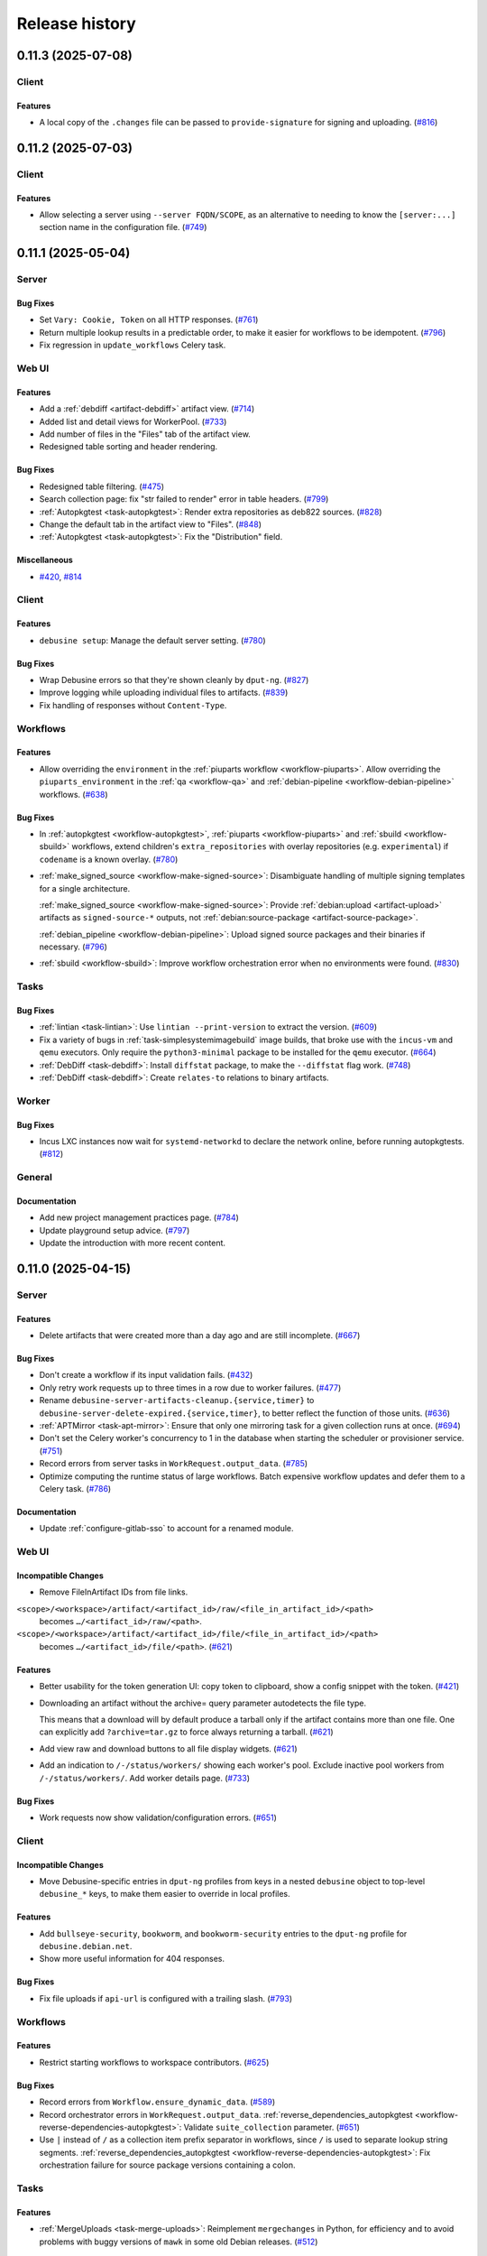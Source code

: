 .. _release-history:

===============
Release history
===============

.. towncrier release notes start

.. _release-0.11.3:

0.11.3 (2025-07-08)
-------------------

Client
~~~~~~

Features
^^^^^^^^

- A local copy of the ``.changes`` file can be passed to ``provide-signature``
  for signing and uploading. (`#816
  <https://salsa.debian.org/freexian-team/debusine/-/issues/816>`__)


.. _release-0.11.2:

0.11.2 (2025-07-03)
-------------------

Client
~~~~~~

Features
^^^^^^^^

- Allow selecting a server using ``--server FQDN/SCOPE``, as an alternative to
  needing to know the ``[server:...]`` section name in the configuration file.
  (`#749 <https://salsa.debian.org/freexian-team/debusine/-/issues/749>`__)


.. _release-0.11.1:

0.11.1 (2025-05-04)
-------------------

Server
~~~~~~

Bug Fixes
^^^^^^^^^

- Set ``Vary: Cookie, Token`` on all HTTP responses. (`#761
  <https://salsa.debian.org/freexian-team/debusine/-/issues/761>`__)
- Return multiple lookup results in a predictable order, to make it easier for
  workflows to be idempotent. (`#796
  <https://salsa.debian.org/freexian-team/debusine/-/issues/796>`__)
- Fix regression in ``update_workflows`` Celery task.


Web UI
~~~~~~

Features
^^^^^^^^

- Add a :ref:`debdiff <artifact-debdiff>` artifact view. (`#714
  <https://salsa.debian.org/freexian-team/debusine/-/issues/714>`__)
- Added list and detail views for WorkerPool. (`#733
  <https://salsa.debian.org/freexian-team/debusine/-/issues/733>`__)
- Add number of files in the "Files" tab of the artifact view.
- Redesigned table sorting and header rendering.


Bug Fixes
^^^^^^^^^

- Redesigned table filtering. (`#475
  <https://salsa.debian.org/freexian-team/debusine/-/issues/475>`__)
- Search collection page: fix "str failed to render" error in table headers.
  (`#799 <https://salsa.debian.org/freexian-team/debusine/-/issues/799>`__)
- :ref:`Autopkgtest <task-autopkgtest>`: Render extra repositories as deb822
  sources. (`#828
  <https://salsa.debian.org/freexian-team/debusine/-/issues/828>`__)
- Change the default tab in the artifact view to "Files". (`#848
  <https://salsa.debian.org/freexian-team/debusine/-/issues/848>`__)
- :ref:`Autopkgtest <task-autopkgtest>`: Fix the "Distribution" field.


Miscellaneous
^^^^^^^^^^^^^

- `#420 <https://salsa.debian.org/freexian-team/debusine/-/issues/420>`__,
  `#814 <https://salsa.debian.org/freexian-team/debusine/-/issues/814>`__


Client
~~~~~~

Features
^^^^^^^^

- ``debusine setup``: Manage the default server setting. (`#780
  <https://salsa.debian.org/freexian-team/debusine/-/issues/780>`__)


Bug Fixes
^^^^^^^^^

- Wrap Debusine errors so that they're shown cleanly by ``dput-ng``. (`#827
  <https://salsa.debian.org/freexian-team/debusine/-/issues/827>`__)
- Improve logging while uploading individual files to artifacts. (`#839
  <https://salsa.debian.org/freexian-team/debusine/-/issues/839>`__)
- Fix handling of responses without ``Content-Type``.


Workflows
~~~~~~~~~

Features
^^^^^^^^

- Allow overriding the ``environment`` in the :ref:`piuparts workflow
  <workflow-piuparts>`.
  Allow overriding the ``piuparts_environment`` in the :ref:`qa <workflow-qa>`
  and :ref:`debian-pipeline <workflow-debian-pipeline>` workflows. (`#638
  <https://salsa.debian.org/freexian-team/debusine/-/issues/638>`__)


Bug Fixes
^^^^^^^^^

- In :ref:`autopkgtest <workflow-autopkgtest>`, :ref:`piuparts
  <workflow-piuparts>` and :ref:`sbuild <workflow-sbuild>` workflows, extend
  children's ``extra_repositories`` with overlay repositories (e.g.
  ``experimental``) if ``codename`` is a known overlay. (`#780
  <https://salsa.debian.org/freexian-team/debusine/-/issues/780>`__)
- :ref:`make_signed_source <workflow-make-signed-source>`: Disambiguate
  handling of multiple signing templates for a single architecture.

  :ref:`make_signed_source <workflow-make-signed-source>`: Provide
  :ref:`debian:upload <artifact-upload>` artifacts as ``signed-source-*``
  outputs, not :ref:`debian:source-package <artifact-source-package>`.

  :ref:`debian_pipeline <workflow-debian-pipeline>`: Upload signed source
  packages and their binaries if necessary. (`#796
  <https://salsa.debian.org/freexian-team/debusine/-/issues/796>`__)
- :ref:`sbuild <workflow-sbuild>`: Improve workflow orchestration error when
  no environments were found.  (`#830
  <https://salsa.debian.org/freexian-team/debusine/-/issues/830>`__)


Tasks
~~~~~

Bug Fixes
^^^^^^^^^

- :ref:`lintian <task-lintian>`: Use ``lintian --print-version`` to extract
  the version. (`#609
  <https://salsa.debian.org/freexian-team/debusine/-/issues/609>`__)
- Fix a variety of bugs in :ref:`task-simplesystemimagebuild` image builds,
  that broke use with the ``incus-vm`` and ``qemu`` executors.
  Only require the ``python3-minimal`` package to be installed for the ``qemu``
  executor. (`#664
  <https://salsa.debian.org/freexian-team/debusine/-/issues/664>`__)
- :ref:`DebDiff <task-debdiff>`: Install ``diffstat`` package, to make the
  ``--diffstat`` flag work. (`#748
  <https://salsa.debian.org/freexian-team/debusine/-/issues/748>`__)
- :ref:`DebDiff <task-debdiff>`: Create ``relates-to`` relations to binary
  artifacts.


Worker
~~~~~~

Bug Fixes
^^^^^^^^^

- Incus LXC instances now wait for ``systemd-networkd`` to declare the network
  online, before running autopkgtests. (`#812
  <https://salsa.debian.org/freexian-team/debusine/-/issues/812>`__)


General
~~~~~~~

Documentation
^^^^^^^^^^^^^

- Add new project management practices page. (`#784
  <https://salsa.debian.org/freexian-team/debusine/-/issues/784>`__)
- Update playground setup advice. (`#797
  <https://salsa.debian.org/freexian-team/debusine/-/issues/797>`__)
- Update the introduction with more recent content.


.. _release-0.11.0:

0.11.0 (2025-04-15)
-------------------

Server
~~~~~~

Features
^^^^^^^^

- Delete artifacts that were created more than a day ago and are still
  incomplete. (`#667
  <https://salsa.debian.org/freexian-team/debusine/-/issues/667>`__)


Bug Fixes
^^^^^^^^^

- Don't create a workflow if its input validation fails. (`#432
  <https://salsa.debian.org/freexian-team/debusine/-/issues/432>`__)
- Only retry work requests up to three times in a row due to worker failures.
  (`#477 <https://salsa.debian.org/freexian-team/debusine/-/issues/477>`__)
- Rename ``debusine-server-artifacts-cleanup.{service,timer}`` to
  ``debusine-server-delete-expired.{service,timer}``, to better reflect the
  function of those units. (`#636
  <https://salsa.debian.org/freexian-team/debusine/-/issues/636>`__)
- :ref:`APTMirror <task-apt-mirror>`: Ensure that only one mirroring task for a
  given collection runs at once. (`#694
  <https://salsa.debian.org/freexian-team/debusine/-/issues/694>`__)
- Don't set the Celery worker's concurrency to 1 in the database when starting
  the scheduler or provisioner service. (`#751
  <https://salsa.debian.org/freexian-team/debusine/-/issues/751>`__)
- Record errors from server tasks in ``WorkRequest.output_data``. (`#785
  <https://salsa.debian.org/freexian-team/debusine/-/issues/785>`__)
- Optimize computing the runtime status of large workflows.
  Batch expensive workflow updates and defer them to a Celery task. (`#786
  <https://salsa.debian.org/freexian-team/debusine/-/issues/786>`__)


Documentation
^^^^^^^^^^^^^

- Update :ref:`configure-gitlab-sso` to account for a renamed module.


Web UI
~~~~~~

Incompatible Changes
^^^^^^^^^^^^^^^^^^^^

- Remove FileInArtifact IDs from file links.

``<scope>/<workspace>/artifact/<artifact_id>/raw/<file_in_artifact_id>/<path>``
  becomes ``…/<artifact_id>/raw/<path>``.

``<scope>/<workspace>/artifact/<artifact_id>/file/<file_in_artifact_id>/<path>``
  becomes ``…/<artifact_id>/file/<path>``. (`#621
  <https://salsa.debian.org/freexian-team/debusine/-/issues/621>`__)


Features
^^^^^^^^

- Better usability for the token generation UI: copy token to clipboard, show a
  config snippet with the token. (`#421
  <https://salsa.debian.org/freexian-team/debusine/-/issues/421>`__)
- Downloading an artifact without the archive= query parameter autodetects the
  file type.

  This means that a download will by default produce a tarball only if the
  artifact contains more than one file. One can explicitly add
  ``?archive=tar.gz`` to force always returning a tarball. (`#621
  <https://salsa.debian.org/freexian-team/debusine/-/issues/621>`__)
- Add view raw and download buttons to all file display widgets. (`#621
  <https://salsa.debian.org/freexian-team/debusine/-/issues/621>`__)
- Add an indication to ``/-/status/workers/`` showing each worker's pool.
  Exclude inactive pool workers from ``/-/status/workers/``.
  Add worker details page. (`#733
  <https://salsa.debian.org/freexian-team/debusine/-/issues/733>`__)


Bug Fixes
^^^^^^^^^

- Work requests now show validation/configuration errors. (`#651
  <https://salsa.debian.org/freexian-team/debusine/-/issues/651>`__)


Client
~~~~~~

Incompatible Changes
^^^^^^^^^^^^^^^^^^^^

- Move Debusine-specific entries in ``dput-ng`` profiles from keys in a nested
  ``debusine`` object to top-level ``debusine_*`` keys, to make them easier to
  override in local profiles.


Features
^^^^^^^^

- Add ``bullseye-security``, ``bookworm``, and ``bookworm-security`` entries to
  the ``dput-ng`` profile for ``debusine.debian.net``.
- Show more useful information for 404 responses.


Bug Fixes
^^^^^^^^^

- Fix file uploads if ``api-url`` is configured with a trailing slash. (`#793
  <https://salsa.debian.org/freexian-team/debusine/-/issues/793>`__)


Workflows
~~~~~~~~~

Features
^^^^^^^^

- Restrict starting workflows to workspace contributors. (`#625
  <https://salsa.debian.org/freexian-team/debusine/-/issues/625>`__)


Bug Fixes
^^^^^^^^^

- Record errors from ``Workflow.ensure_dynamic_data``. (`#589
  <https://salsa.debian.org/freexian-team/debusine/-/issues/589>`__)
- Record orchestrator errors in ``WorkRequest.output_data``.
  :ref:`reverse_dependencies_autopkgtest
  <workflow-reverse-dependencies-autopkgtest>`: Validate ``suite_collection``
  parameter. (`#651
  <https://salsa.debian.org/freexian-team/debusine/-/issues/651>`__)
- Use ``|`` instead of ``/`` as a collection item prefix separator in
  workflows, since ``/`` is used to separate lookup string segments.
  :ref:`reverse_dependencies_autopkgtest
  <workflow-reverse-dependencies-autopkgtest>`: Fix orchestration failure for
  source package versions containing a colon.


Tasks
~~~~~

Features
^^^^^^^^

- :ref:`MergeUploads <task-merge-uploads>`: Reimplement ``mergechanges`` in
  Python, for efficiency and to avoid problems with buggy versions of ``mawk``
  in some old Debian releases. (`#512
  <https://salsa.debian.org/freexian-team/debusine/-/issues/512>`__)


Bug Fixes
^^^^^^^^^

- :ref:`ExtractForSigning <task-extract-for-signing>`: Tolerate overlap between
  template and binary artifacts. (`#763
  <https://salsa.debian.org/freexian-team/debusine/-/issues/763>`__)


Signing
~~~~~~~

Documentation
^^^^^^^^^^^^^

- Document how to find generated signing keys. (`#771
  <https://salsa.debian.org/freexian-team/debusine/-/issues/771>`__)


General
~~~~~~~

Documentation
^^^^^^^^^^^^^

- Rework :ref:`tutorial-getting-started` to create a workflow. (`#764
  <https://salsa.debian.org/freexian-team/debusine/-/issues/764>`__)


Miscellaneous
^^^^^^^^^^^^^

- `#743 <https://salsa.debian.org/freexian-team/debusine/-/issues/743>`__


.. _release-0.10.0:

0.10.0 (2025-04-02)
-------------------

Server
~~~~~~

Incompatible Changes
^^^^^^^^^^^^^^^^^^^^

- :ref:`CreateExperimentWorkspace <task-create-experiment-workspace>`: Redefine
  ``expiration_delay`` as a number of days rather than a duration.
- Use Debusine permissions for managing workflow templates.  If you previously
  granted yourself the ``add_workflowtemplate`` permission, see the
  :ref:`updated tutorial <tutorial-getting-started>` for how to grant yourself
  owner access to a workspace.


Features
^^^^^^^^

- Store worker pool statistics on task completion and worker shutdown.
  Implement provisioning of pool workers. (`#721
  <https://salsa.debian.org/freexian-team/debusine/-/issues/721>`__)


Bug Fixes
^^^^^^^^^

- Retry any running work requests when terminating pool workers. (`#731
  <https://salsa.debian.org/freexian-team/debusine/-/issues/731>`__)
- Limit status views of running external tasks (``/api/1.0/service-status/``
  and ``/-/status/queue/``) to worker tasks. (`#750
  <https://salsa.debian.org/freexian-team/debusine/-/issues/750>`__)


Documentation
^^^^^^^^^^^^^

- Document cloud worker pools and storage. (`#735
  <https://salsa.debian.org/freexian-team/debusine/-/issues/735>`__)


Web UI
~~~~~~

Features
^^^^^^^^

- Add an audit log for group-related changes. (`#734
  <https://salsa.debian.org/freexian-team/debusine/-/issues/734>`__)


Bug Fixes
^^^^^^^^^

- Fix link to workflows that need input.


Client
~~~~~~

Features
^^^^^^^^

- Add ``debusine setup`` for editing server configuration interactively. (`#711
  <https://salsa.debian.org/freexian-team/debusine/-/issues/711>`__)
- Add ``dput-ng`` integration. (`#713
  <https://salsa.debian.org/freexian-team/debusine/-/issues/713>`__)


Bug Fixes
^^^^^^^^^

- ``debusine provide-signature``: Always pass ``--re-sign`` to ``debsign``.
  (`#713 <https://salsa.debian.org/freexian-team/debusine/-/issues/713>`__)


Workflows
~~~~~~~~~

Incompatible Changes
^^^^^^^^^^^^^^^^^^^^

- :ref:`create_experiment_workspace <workflow-create-experiment-workspace>`:
  Redefine ``expiration_delay`` as a number of days rather than a duration.


Bug Fixes
^^^^^^^^^

- :ref:`make_signed_source <workflow-make-signed-source>`: Pass unsigned binary
  artifacts to :ref:`sbuild <workflow-sbuild>` sub-workflow via
  ``input.extra_binary_artifacts``. (`#727
  <https://salsa.debian.org/freexian-team/debusine/-/issues/727>`__)
- :ref:`autopkgtest <workflow-autopkgtest>`, :ref:`lintian <workflow-lintian>`:
  Handle :ref:`debian:upload <artifact-upload>` source artifacts without
  original upstream source. (`#744
  <https://salsa.debian.org/freexian-team/debusine/-/issues/744>`__)


Documentation
^^^^^^^^^^^^^

- :ref:`make_signed_source <workflow-make-signed-source>`: No longer document
  :ref:`debian:binary-packages <artifact-binary-packages>` artifacts as being
  accepted in ``binary_artifacts``; they never worked. (`#747
  <https://salsa.debian.org/freexian-team/debusine/-/issues/747>`__)


Tasks
~~~~~

Features
^^^^^^^^

- :ref:`Sbuild <task-sbuild>`: Accept ``debian:upload`` artifacts in
  ``input.extra_binary_artifacts``. (`#727
  <https://salsa.debian.org/freexian-team/debusine/-/issues/727>`__)


Bug Fixes
^^^^^^^^^

- :ref:`ExtractForSigning <task-extract-for-signing>`: If given
  :ref:`debian:upload <artifact-upload>` artifacts in ``binary_artifacts``,
  follow ``extends`` relationships to find the underlying
  :ref:`debian:binary-package <artifact-binary-package>` artifacts. (`#747
  <https://salsa.debian.org/freexian-team/debusine/-/issues/747>`__)
- Handle errors while fetching task input more gracefully. (`#763
  <https://salsa.debian.org/freexian-team/debusine/-/issues/763>`__)


.. _release-0.9.1:

0.9.1 (2025-03-24)
------------------

Server
~~~~~~

Features
^^^^^^^^

- Automatically add task runs to the appropriate :ref:`debusine:task-history
  collection <collection-task-history>`. (`#510
  <https://salsa.debian.org/freexian-team/debusine/-/issues/510>`__)
- Support Hetzner Object Storage.
  Support worker pools on Hetzner Cloud. (`#543
  <https://salsa.debian.org/freexian-team/debusine/-/issues/543>`__)
- Accept scope prefixes in ``debusine-admin create_collection --workspace`` and
  ``debusine-admin create_work_request --workspace``. (`#608
  <https://salsa.debian.org/freexian-team/debusine/-/issues/608>`__)
- Implement ``populate`` and ``drain`` storage policies in ``debusine-admin
  vacuum_storage``.
  Implement store-level ``soft_max_size`` and ``max_size`` limits in
  ``debusine-admin vacuum_storage``. (`#684
  <https://salsa.debian.org/freexian-team/debusine/-/issues/684>`__)
- :ref:`debusine:cloud-provider-account asset <asset-cloud-provider-account>`:
  Add optional ``configuration.s3_endpoint_url`` for the ``aws`` provider type.
  (`#685 <https://salsa.debian.org/freexian-team/debusine/-/issues/685>`__)
- Add roles to group memberships. (`#697
  <https://salsa.debian.org/freexian-team/debusine/-/issues/697>`__)
- Add ``debusine-admin worker_pool`` command.
  Add internal per-provider API for launching and terminating dynamic workers.
  (`#720 <https://salsa.debian.org/freexian-team/debusine/-/issues/720>`__)
- Support worker pools on AWS EC2. (`#722
  <https://salsa.debian.org/freexian-team/debusine/-/issues/722>`__)


Bug Fixes
^^^^^^^^^

- Add a ``DEBUSINE_DEFAULT_WORKSPACE`` Django setting, for use if the default
  workspace has been renamed to something other than "System". (`#571
  <https://salsa.debian.org/freexian-team/debusine/-/issues/571>`__)
- Only upload to write-only stores when applying the ``populate`` storage
  policy in ``debusine-admin vacuum_storage``, not elsewhere. (`#684
  <https://salsa.debian.org/freexian-team/debusine/-/issues/684>`__)


Documentation
^^^^^^^^^^^^^

- Document file stores. (`#541
  <https://salsa.debian.org/freexian-team/debusine/-/issues/541>`__)
- Document :ref:`task-create-experiment-workspace`. (`#542
  <https://salsa.debian.org/freexian-team/debusine/-/issues/542>`__)


Web UI
~~~~~~

Features
^^^^^^^^

- Add web UI for group management: list groups, add/remove users, change user
  roles. (`#542
  <https://salsa.debian.org/freexian-team/debusine/-/issues/542>`__)


Bug Fixes
^^^^^^^^^

- Do not show "Plumbing" in the navigation bar if the view is not
  workspace-aware. (`#675
  <https://salsa.debian.org/freexian-team/debusine/-/issues/675>`__)


Workflows
~~~~~~~~~

Features
^^^^^^^^

- :ref:`package_publish <workflow-package-publish>`: Copy :ref:`task-history
  <collection-task-history>` items from the same workflow. (`#510
  <https://salsa.debian.org/freexian-team/debusine/-/issues/510>`__)


Documentation
^^^^^^^^^^^^^

- Document :ref:`create_experiment_workspace
  <workflow-create-experiment-workspace>`. (`#542
  <https://salsa.debian.org/freexian-team/debusine/-/issues/542>`__)
- Document how to implement a new workflow. (`#693
  <https://salsa.debian.org/freexian-team/debusine/-/issues/693>`__)


Tasks
~~~~~

Features
^^^^^^^^

- :ref:`MmDebstrap <task-mmdebstrap>`, :ref:`SimpleSystemImageBuild
  <task-simplesystemimagebuild>`: Support reading keyrings from
  ``/usr/local/share/keyrings/``. (`#739
  <https://salsa.debian.org/freexian-team/debusine/-/issues/739>`__)


Worker
~~~~~~

Features
^^^^^^^^

- Add worker activation tokens, which can be used to auto-enable pool workers
  when they start without needing to expose worker tokens in ``cloud-init``
  user-data. (`#732
  <https://salsa.debian.org/freexian-team/debusine/-/issues/732>`__)


General
~~~~~~~

Miscellaneous
^^^^^^^^^^^^^

- `#729 <https://salsa.debian.org/freexian-team/debusine/-/issues/729>`__


.. _release-0.9.0:

0.9.0 (2025-02-25)
------------------

Server
~~~~~~

Incompatible Changes
^^^^^^^^^^^^^^^^^^^^

- File stores are now linked to scopes rather than to workspaces.  They can be
  configured using ``debusine-admin scope``.
  ``debusine-admin workspace define`` and ``debusine-admin workspace list`` (as
  well as the deprecated ``debusine-admin create_workspace``, ``debusine-admin
  manage_workspace``, and ``debusine-admin list_workspaces`` commands) no
  longer handle file stores. (`#682
  <https://salsa.debian.org/freexian-team/debusine/-/issues/682>`__)
- Rename ``debusine-admin create_file_store`` command to ``debusine-admin
  file_store create``.  (The old name is still present, but is deprecated.)
  (`#683 <https://salsa.debian.org/freexian-team/debusine/-/issues/683>`__)
- Rename ``debusine-admin monthly_cleanup`` to ``debusine-admin
  vacuum_storage``, and run it daily.  Rename the associated ``systemd`` units
  similarly. (`#684
  <https://salsa.debian.org/freexian-team/debusine/-/issues/684>`__)


Features
^^^^^^^^

- Implement :ref:`task configuration mechanism <task-configuration>`. (`#508
  <https://salsa.debian.org/freexian-team/debusine/-/issues/508>`__)
- Implement :ref:`debusine:task-history collection <collection-task-history>`.
  (`#510 <https://salsa.debian.org/freexian-team/debusine/-/issues/510>`__)
- Add API: ``1.0/asset/`` to create and list :ref:`assets`.
  Add API:
  ``1.0/asset/<str:asset_category>/<str:asset_slug>/<str:permission_name>`` to
  check permissions on :ref:`assets`.
  Add ``debusine-admin asset`` management command to manage asset permissions.
  (`#576 <https://salsa.debian.org/freexian-team/debusine/-/issues/576>`__)
- Add ``debusine-admin scope add_file_store``, ``debusine-admin scope
  edit_file_store``, and ``debusine-admin scope remove_file_store`` commands.
  Add an ``instance_wide`` field to file stores, defaulting to True, which can
  be configured using the ``--instance-wide``/``--no-instance-wide`` options to
  ``debusine-admin file_store create``.  Non-instance-wide file stores may only
  be used by a single scope.
  Add ``soft_max_size`` and ``max_size`` fields to file stores, which can be
  configured using the ``--soft-max-size`` and ``--max-size`` options to
  ``debusine-admin file_store create``. (`#682
  <https://salsa.debian.org/freexian-team/debusine/-/issues/682>`__)
- Add ``debusine-admin scope show`` command.
  Add ``debusine-admin file_store delete`` command.
  Make ``debusine-admin file_store create`` idempotent. (`#683
  <https://salsa.debian.org/freexian-team/debusine/-/issues/683>`__)
- Generalize sweeps by ``debusine-admin vacuum_storage`` over files in local
  storage to be able to handle other backends. (`#684
  <https://salsa.debian.org/freexian-team/debusine/-/issues/684>`__)
- Add ``debusine-admin asset create`` command.
  Add an S3 file backend.
  Add ``--provider-account`` option to ``debusine-admin file_store create``, to
  allow linking file stores to cloud provider accounts. (`#685
  <https://salsa.debian.org/freexian-team/debusine/-/issues/685>`__)
- Add :ref:`debusine:cloud-provider-account assets
  <asset-cloud-provider-account>`. (`#696
  <https://salsa.debian.org/freexian-team/debusine/-/issues/696>`__)
- Implement ephemeral groups. (`#697
  <https://salsa.debian.org/freexian-team/debusine/-/issues/697>`__)
- Add a plugin for the Munin monitoring server.
  If run on the server, it should be able to automatically configure itself.
  It provides three graphs.
  The workrequest queue length is graphed by type and by worker architecture.
  The third graph shows the number of registered, connected and busy workers.


Bug Fixes
^^^^^^^^^

- Deal with expired work requests without an internal collection that are
  referenced by build logs.
  Fix deleting expired work requests with child work requests referenced by
  build logs. (`#635
  <https://salsa.debian.org/freexian-team/debusine/-/issues/635>`__)
- Explicitly depend on ``libjs-select2.js`` in the ``debusine-server`` package.
- Set current context when running server tasks.


Documentation
^^^^^^^^^^^^^

- Add blueprint for dynamic cloud compute scaling. (`#538
  <https://salsa.debian.org/freexian-team/debusine/-/issues/538>`__)
- Add blueprint for dynamic cloud storage scaling. (`#539
  <https://salsa.debian.org/freexian-team/debusine/-/issues/539>`__)
- Split artifacts documentation by category. (`#541
  <https://salsa.debian.org/freexian-team/debusine/-/issues/541>`__)
- Add blueprint for cloning workspaces for experiments.
  Add blueprint for granting ``ADMIN`` roles on groups to users. (`#542
  <https://salsa.debian.org/freexian-team/debusine/-/issues/542>`__)


Miscellaneous
^^^^^^^^^^^^^

- `#666 <https://salsa.debian.org/freexian-team/debusine/-/issues/666>`__,
  `#704 <https://salsa.debian.org/freexian-team/debusine/-/issues/704>`__


Web UI
~~~~~~

Features
^^^^^^^^

- Workspaces can now be set to expire. Owners can configure this and other
  attributes in the web UI. (`#698
  <https://salsa.debian.org/freexian-team/debusine/-/issues/698>`__)
- Display configured task data (see :ref:`task-configuration`) in views that
  display work requests. (`#707
  <https://salsa.debian.org/freexian-team/debusine/-/issues/707>`__)
- ``/{scope}/{workspace}/workflow/``: Add ``label`` tag to "With failed work
  requests", to allow enabling/disabling the checkbox by clicking on the text.


Bug Fixes
^^^^^^^^^

- Fix collection item detail URLs to allow slashes in names. (`#676
  <https://salsa.debian.org/freexian-team/debusine/-/issues/676>`__)
- Handle empty Lintian artifacts. (`#677
  <https://salsa.debian.org/freexian-team/debusine/-/issues/677>`__)
- Filter workflow template detail view to the current workspace. (`#680
  <https://salsa.debian.org/freexian-team/debusine/-/issues/680>`__)
- Preserve redirect URL on login. (`#717
  <https://salsa.debian.org/freexian-team/debusine/-/issues/717>`__)
- Fix title of homepage and scope pages.


Client
~~~~~~

Features
^^^^^^^^

- Add ``asset_create`` and ``asset_list`` methods to create and list
  :ref:`assets`.
  Add ``create-asset`` and ``list-assets`` commands to create and list assets.
  Add ``asset_permission_check`` method to check permissions on :ref:`assets`.
  (`#576 <https://salsa.debian.org/freexian-team/debusine/-/issues/576>`__)


Workflows
~~~~~~~~~

Incompatible Changes
^^^^^^^^^^^^^^^^^^^^

- :ref:`debian_pipeline <workflow-debian-pipeline>`, :ref:`make_signed_source
  <workflow-make-signed-source>`, :ref:`package_upload
  <workflow-package-upload>`: Signing keys are now specified by fingerprint,
  rather than a lookup for an asset.
  Remove the ``debian:suite-signing-keys`` collection. (`#576
  <https://salsa.debian.org/freexian-team/debusine/-/issues/576>`__)


Features
^^^^^^^^

- Add ``subject`` to dynamic data for all workflows. (`#679
  <https://salsa.debian.org/freexian-team/debusine/-/issues/679>`__)
- Add workflow to create an experiment workspace. (`#699
  <https://salsa.debian.org/freexian-team/debusine/-/issues/699>`__)


Bug Fixes
^^^^^^^^^

- :ref:`make_signed_source <workflow-make-signed-source>`: Fix passing of
  ``debusine:signing-input`` artifacts between workflow steps. (`#689
  <https://salsa.debian.org/freexian-team/debusine/-/issues/689>`__)
- Fix handling of dependencies between workflows.  In most cases workflows
  themselves shouldn't have dependencies, but the :ref:`sbuild
  <workflow-sbuild>` sub-workflow created by :ref:`make_signed_source
  <workflow-make-signed-source>` is an exception. (`#690
  <https://salsa.debian.org/freexian-team/debusine/-/issues/690>`__)
- :ref:`make_signed_source <workflow-make-signed-source>`: Pass all outputs
  from the :ref:`task-sign` through to the :ref:`task-assemble-signed-source`,
  not just one of them. (`#692
  <https://salsa.debian.org/freexian-team/debusine/-/issues/692>`__)
- :ref:`make_signed_source <workflow-make-signed-source>`: Fix orchestration of
  :ref:`sbuild <workflow-sbuild>` sub-workflow. (`#695
  <https://salsa.debian.org/freexian-team/debusine/-/issues/695>`__)


Tasks
~~~~~

Incompatible Changes
^^^^^^^^^^^^^^^^^^^^

- :ref:`Sbuild <task-sbuild>`: Remove ``schroot`` support. (`#660
  <https://salsa.debian.org/freexian-team/debusine/-/issues/660>`__)


Features
^^^^^^^^

- Add ``subject``, ``configuration_context``, and ``runtime_context`` to
  dynamic data for all worker tasks. (`#679
  <https://salsa.debian.org/freexian-team/debusine/-/issues/679>`__)


Bug Fixes
^^^^^^^^^

- Fix accidental leakage of keyring and customization script names between
  :ref:`task-mmdebstrap` instances on the same worker, leading to task failure.
  (`#686 <https://salsa.debian.org/freexian-team/debusine/-/issues/686>`__)


Worker
~~~~~~

Features
^^^^^^^^

- Record runtime statistics for tasks. (`#510
  <https://salsa.debian.org/freexian-team/debusine/-/issues/510>`__)
- Log task stages to a work request debug log as well.


Bug Fixes
^^^^^^^^^

- Fix various worker asyncio issues.


Signing
~~~~~~~

Incompatible Changes
^^^^^^^^^^^^^^^^^^^^

- :ref:`task-generate-key`: The result is now a ``debusine:signing-key``
  :ref:`asset <assets>` rather than an :ref:`artifact <artifact-reference>`.
  :ref:`task-debsign`, :ref:`task-sign`: The ``key`` parameter is now the key's
  fingerprint, rather than an asset lookup.
  :ref:`task-sign`, :ref:`task-debsign`: The ``signer`` role is required on
  signing key assets, by the work request creator. (`#576
  <https://salsa.debian.org/freexian-team/debusine/-/issues/576>`__)


Features
^^^^^^^^

- Allow recording username and resource data in the signing service audit log.
  Record the username and resource description in the audit log, in the
  :ref:`task-sign` and :ref:`task-debsign`. (`#576
  <https://salsa.debian.org/freexian-team/debusine/-/issues/576>`__)


General
~~~~~~~

Incompatible Changes
^^^^^^^^^^^^^^^^^^^^

- Add a new primitive, :ref:`assets`, to represent objects that need
  permissions, like :ref:`asset-signing-key`.
  Existing work requests and workflows are migrated to refer to signing keys by
  fingerprint.
  Existing ``debusine:signing-key`` artifacts are migrated to assets.
  We recommend that Debusine admins audit their database for any remaining
  artifacts with category ``debusine:signing-key``, and remove them after
  confirming that they have been migrated to assets. This will require removing
  any related artifact relations first. Audit query: ``SELECT * FROM
  db_artifact WHERE category='debusine:signing-key';`` (`#576
  <https://salsa.debian.org/freexian-team/debusine/-/issues/576>`__)


.. _release-0.8.1:

0.8.1 (2025-01-13)
------------------

Server
~~~~~~

Features
^^^^^^^^

- New view with list of workflows (``/<scope>/<workspace>/workflow/``). List
  workflow templates with stats in the workspace view
  (``/<scope></workspace>/``), new view with specific template information
  (``/<scope>/<workspace>/workflow-template/<workflow-template>/``). (`#400
  <https://salsa.debian.org/freexian-team/debusine/-/issues/400>`__)


Bug Fixes
^^^^^^^^^

- Use an in-memory channel layer for tests, rather than Redis. (`#617
  <https://salsa.debian.org/freexian-team/debusine/-/issues/617>`__)
- Fix cleanup of expired work requests referenced by internal collections.
  (`#644 <https://salsa.debian.org/freexian-team/debusine/-/issues/644>`__)
- Retry any work requests that a worker is currently running when it asks for a
  new work request. (`#667
  <https://salsa.debian.org/freexian-team/debusine/-/issues/667>`__)
- Fix tests with python-debian >= 0.1.50. (`#672
  <https://salsa.debian.org/freexian-team/debusine/-/issues/672>`__)


Documentation
^^^^^^^^^^^^^

- Split collections documentation by category. (`#541
  <https://salsa.debian.org/freexian-team/debusine/-/issues/541>`__)


Web UI
~~~~~~

Incompatible Changes
^^^^^^^^^^^^^^^^^^^^

- Reorganize ``/-/user/`` URLs to contain the user name, and move the logout
  view to ``/-/logout/``. (`#649
  <https://salsa.debian.org/freexian-team/debusine/-/issues/649>`__)
- Remove ``/view/`` from workspace view path (``/<scope>/<workspace>/view/``).


Features
^^^^^^^^

- Add workflows split-button pulldown to base template. (`#620
  <https://salsa.debian.org/freexian-team/debusine/-/issues/620>`__)
- For workflows that need input, link to the first work request that needs
  input. (`#674
  <https://salsa.debian.org/freexian-team/debusine/-/issues/674>`__)
- Add a user detail view.
- Extend workspace detail view to show figures about workflows.
- Use `select2 <https://select2.org/>`__ for the multiple choice fields on the
  workflow list form.


Bug Fixes
^^^^^^^^^

- Hide collections with the category ``workflow-internal`` from the navbar
  collections dropdown. (`#639
  <https://salsa.debian.org/freexian-team/debusine/-/issues/639>`__)
- Return 404 when trying to view incomplete files, rather than logging a noisy
  traceback.
  Don't link to incomplete files, and mark them as "(incomplete)".
  Mark artifacts as incomplete in artifact lists if any of their files are
  incomplete. (`#667
  <https://salsa.debian.org/freexian-team/debusine/-/issues/667>`__)
- Fix ordering of workers list by "Last seen". (`#669
  <https://salsa.debian.org/freexian-team/debusine/-/issues/669>`__)


Workflows
~~~~~~~~~

Features
^^^^^^^^

- :ref:`debian_pipeline <workflow-debian-pipeline>`, :ref:`qa <workflow-qa>`,
  :ref:`reverse_dependencies_autopkgtest
  <workflow-reverse-dependencies-autopkgtest>`, :ref:`sbuild
  <workflow-sbuild>`: Support ``debian:upload`` artifacts as input. (`#590
  <https://salsa.debian.org/freexian-team/debusine/-/issues/590>`__)
- :ref:`autopkgtest <workflow-autopkgtest>`, :ref:`piuparts
  <workflow-piuparts>`, :ref:`reverse_dependencies_autopkgtest
  <workflow-reverse-dependencies-autopkgtest>`, :ref:`qa <workflow-qa>`,
  :ref:`debian_pipeline <workflow-debian-pipeline>`: Add support for
  ``extra_repositories``. (`#622
  <https://salsa.debian.org/freexian-team/debusine/-/issues/622>`__)


Bug Fixes
^^^^^^^^^

- Fix looking up the architecture from a lookup that returns an artifact from a
  collection. (`#661
  <https://salsa.debian.org/freexian-team/debusine/-/issues/661>`__)


Tasks
~~~~~

Incompatible Changes
^^^^^^^^^^^^^^^^^^^^

- :ref:`Autopkgtest <task-autopkgtest>`: Replace the ``extra_apt_sources``
  property with ``extra_repositories``, following the same syntax as
  :ref:`Sbuild <task-sbuild>`. (`#622
  <https://salsa.debian.org/freexian-team/debusine/-/issues/622>`__)


Features
^^^^^^^^

- Gather runtime statistics from executors. (`#510
  <https://salsa.debian.org/freexian-team/debusine/-/issues/510>`__)
- :ref:`Piuparts <task-piuparts>`: Add support for ``extra_repositories``.
  (`#622 <https://salsa.debian.org/freexian-team/debusine/-/issues/622>`__)
- :ref:`SimpleSystemImageBuild <task-simplesystemimagebuild>`: Switch from
  debos to debefivm-create for VM image creation. This also drops support for
  the Debian Jessie release.


Bug Fixes
^^^^^^^^^

- :ref:`Piuparts <task-piuparts>`: Compress processed base tarball for pre-1.3
  compatibility. (`#638
  <https://salsa.debian.org/freexian-team/debusine/-/issues/638>`__)


General
~~~~~~~

Miscellaneous
^^^^^^^^^^^^^

- `#648 <https://salsa.debian.org/freexian-team/debusine/-/issues/648>`__,
  `#670 <https://salsa.debian.org/freexian-team/debusine/-/issues/670>`__


.. _release-0.8.0:

0.8.0 (2024-12-26)
------------------

Server
~~~~~~

Incompatible Changes
^^^^^^^^^^^^^^^^^^^^

- Refactor tabular output to also allow machine-readable YAML. (`#247
  <https://salsa.debian.org/freexian-team/debusine/-/issues/247>`__)
- Add permission checks to all API views that accept user authentication.
  (`#568 <https://salsa.debian.org/freexian-team/debusine/-/issues/568>`__)
- Enforce permissions when creating artifacts. (`#614
  <https://salsa.debian.org/freexian-team/debusine/-/issues/614>`__)
- Deprecate ``debusine-admin create_workspace``, ``delete_workspace``,
  ``list_workspace`` and ``manage_workspace`` in favor of
  ``debusine-admin workspace <subcommand>``.
  ``debusine-admin workspace create`` creates workspaces with a default
  30-days expiration delay (instead of no expiration by default for
  ``create_workspace``), and requires an existing owner group to be
  specified. (`#640
  <https://salsa.debian.org/freexian-team/debusine/-/issues/640>`__)
- Enforce permissions when retrying work requests.


Features
^^^^^^^^

- ``debusine-admin create_workspace``: Assign an owners group, controlled by
  the ``--with-owners-group`` option. (`#527
  <https://salsa.debian.org/freexian-team/debusine/-/issues/527>`__)
- Add infrastructure to help enforcing permissions in views. (`#598
  <https://salsa.debian.org/freexian-team/debusine/-/issues/598>`__)
- Record information about any originating workflow template in work requests,
  and add a cached human-readable summary of their most important parameters.
  (`#618 <https://salsa.debian.org/freexian-team/debusine/-/issues/618>`__)
- Implement ``debusine-admin group list`` and ``debusine-admin group members``.
  (`#623 <https://salsa.debian.org/freexian-team/debusine/-/issues/623>`__)
- Add a contributor role for workspaces; contributors can display the workspace
  and create artifacts in it. (`#625
  <https://salsa.debian.org/freexian-team/debusine/-/issues/625>`__)
- Introduce new ``debusine-admin workspace`` subcommand, regrouping and
  expanding the existing ``*_workspace``. See :ref:`debusine-admin
  workspace <debusine-admin-cli-workspace>`. (`#640
  <https://salsa.debian.org/freexian-team/debusine/-/issues/640>`__)
- Allow bare artifact IDs in workflow input.


Bug Fixes
^^^^^^^^^

- Validate new scope, user, collection, and notification channel names. (`#551
  <https://salsa.debian.org/freexian-team/debusine/-/issues/551>`__)
- Allow creating workflows using scoped workspace names. (`#570
  <https://salsa.debian.org/freexian-team/debusine/-/issues/570>`__)
- Report workflow validation errors directly to the client on creation, rather
  than leaving unvalidated workflows lying around in error states. (`#633
  <https://salsa.debian.org/freexian-team/debusine/-/issues/633>`__)
- Set up permissions context when running server tasks. (`#642
  <https://salsa.debian.org/freexian-team/debusine/-/issues/642>`__)
- Port to Django 5.1. (`#646
  <https://salsa.debian.org/freexian-team/debusine/-/issues/646>`__)
- Check work request status when running Celery tasks, to guard against
  mistakes elsewhere.
- Enable Django's ``ATOMIC_REQUESTS`` setting, avoiding a class of mistakes
  where views forget to wrap their changes in a transaction.
- Implement ``add_to_group`` option in signon providers.
- Link externally-signed artifacts to the :ref:`ExternalDebsign
  <task-external-debsign>` work request.


Miscellaneous
^^^^^^^^^^^^^

- `#626 <https://salsa.debian.org/freexian-team/debusine/-/issues/626>`__,
  `#643 <https://salsa.debian.org/freexian-team/debusine/-/issues/643>`__


Web UI
~~~~~~

Incompatible Changes
^^^^^^^^^^^^^^^^^^^^

- Drop workspaces from homepage; they are now visible on scope pages instead.
  (`#554 <https://salsa.debian.org/freexian-team/debusine/-/issues/554>`__)
- Move ``/api-auth/`` views to ``/api/auth/``. (`#581
  <https://salsa.debian.org/freexian-team/debusine/-/issues/581>`__)
- Move ``admin``, ``task-status``, ``user``, and ``workers`` views to unscoped
  URLs. (`#582
  <https://salsa.debian.org/freexian-team/debusine/-/issues/582>`__)
- Move account-related views to unscoped URLs. (`#583
  <https://salsa.debian.org/freexian-team/debusine/-/issues/583>`__)
- Move work request URLs under workspaces. (`#584
  <https://salsa.debian.org/freexian-team/debusine/-/issues/584>`__)
- Move artifact URLs under workspaces. (`#585
  <https://salsa.debian.org/freexian-team/debusine/-/issues/585>`__)


Features
^^^^^^^^

- Set the current workspace in views that use it. (`#395
  <https://salsa.debian.org/freexian-team/debusine/-/issues/395>`__)
- Move "Workers" and "Task status" from the navigation bar to the footer.
  Add a per-scope landing page.
  Add a "Collections" menu in workspaces.
  Add view to list and filter workflows. (`#557
  <https://salsa.debian.org/freexian-team/debusine/-/issues/557>`__)
- Show current and other workspaces in base template. (`#624
  <https://salsa.debian.org/freexian-team/debusine/-/issues/624>`__)
- Merge workspace list into scope detail view. (`#629
  <https://salsa.debian.org/freexian-team/debusine/-/issues/629>`__)
- Show the current scope as the "brand", with an optional label and icon.
  (`#630 <https://salsa.debian.org/freexian-team/debusine/-/issues/630>`__)
- Display git-based version information in footer. (`#631
  <https://salsa.debian.org/freexian-team/debusine/-/issues/631>`__)
- Show results in workflow views.
- Show workflow details open by default.


Bug Fixes
^^^^^^^^^

- Silence unnecessary logging when viewing invalid work requests. (`#588
  <https://salsa.debian.org/freexian-team/debusine/-/issues/588>`__)
- Log out via ``POST`` rather than ``GET``. (`#646
  <https://salsa.debian.org/freexian-team/debusine/-/issues/646>`__)
- :ref:`task-external-debsign`: Fix "Waiting for signature" card.
- Consider task type when selecting work request view plugins.
- Fix "Last Seen" and "Status" for Celery workers.
- List workflow templates in workspace detail view.


Documentation
^^^^^^^^^^^^^

- Document scope as required in client configuration, and simplify example if
  there is only one. (`#613
  <https://salsa.debian.org/freexian-team/debusine/-/issues/613>`__)


Miscellaneous
^^^^^^^^^^^^^

- `#645 <https://salsa.debian.org/freexian-team/debusine/-/issues/645>`__


Client
~~~~~~

Documentation
^^^^^^^^^^^^^

- Add documentation for the client configuration file. (`#613
  <https://salsa.debian.org/freexian-team/debusine/-/issues/613>`__)


Workflows
~~~~~~~~~

Features
^^^^^^^^

- Add :ref:`package_publish <workflow-package-publish>` workflow. (`#396
  <https://salsa.debian.org/freexian-team/debusine/-/issues/396>`__)
- Add :ref:`reverse_dependencies_autopkgtest
  <workflow-reverse-dependencies-autopkgtest>` workflow. (`#397
  <https://salsa.debian.org/freexian-team/debusine/-/issues/397>`__)
- :ref:`autopkgtest <workflow-autopkgtest>`, :ref:`sbuild <workflow-sbuild>`:
  Implement ``arch_all_host_architecture``. (`#574
  <https://salsa.debian.org/freexian-team/debusine/-/issues/574>`__)
- :ref:`sbuild <workflow-sbuild>`: Implement ``extra_repositories``. (`#622
  <https://salsa.debian.org/freexian-team/debusine/-/issues/622>`__)
- :ref:`package_upload <workflow-package-upload>`: Support uploading to delayed
  queues.


Bug Fixes
^^^^^^^^^

- :ref:`debian_pipeline <workflow-debian-pipeline>`: Handle some ``build-*``
  promises being missing.
- :ref:`make_signed_source <workflow-make-signed-source>`, :ref:`package_upload
  <workflow-package-upload>`: Fix invalid creation of some child work requests.
  Add validation to catch such problems in future.
- :ref:`package_upload <workflow-package-upload>`: Set correct task type for
  ``ExternalDebsign``.
- Fix work request statuses in several workflows.
- Mark empty workflows as completed.


Documentation
^^^^^^^^^^^^^

- Point to the workflow template list.


Tasks
~~~~~

Incompatible Changes
^^^^^^^^^^^^^^^^^^^^

- :ref:`Sbuild <task-sbuild>`: Stop running ``lintian``; it's now
  straightforward to run both ``sbuild`` and ``lintian`` in sequence using the
  :ref:`debian_pipeline workflow <workflow-debian-pipeline>`. (`#260
  <https://salsa.debian.org/freexian-team/debusine/-/issues/260>`__)


Features
^^^^^^^^

- :ref:`Sbuild <task-sbuild>`: Implement ``extra_repositories``. (`#622
  <https://salsa.debian.org/freexian-team/debusine/-/issues/622>`__)
- :ref:`Lintian <task-lintian>`, :ref:`Piuparts <task-piuparts>`: Capture
  ``apt-get`` output.


Bug Fixes
^^^^^^^^^

- :ref:`Sbuild <task-sbuild>`: Don't count it as a success if the host
  architecture is not supported by the source package. (`#592
  <https://salsa.debian.org/freexian-team/debusine/-/issues/592>`__)
- :ref:`Sbuild <task-sbuild>`: Drop the redundant ``--no-clean`` argument.
  (`#603 <https://salsa.debian.org/freexian-team/debusine/-/issues/603>`__)
- :ref:`Piuparts <task-piuparts>`: Handle ``piuparts`` being in either
  ``/usr/sbin`` or ``/usr/bin``.
- Wait for Incus instances to boot systemd.


Documentation
^^^^^^^^^^^^^

- Split task documentation by task types.


Miscellaneous
^^^^^^^^^^^^^

- `#652 <https://salsa.debian.org/freexian-team/debusine/-/issues/652>`__


Signing
~~~~~~~

Documentation
^^^^^^^^^^^^^

- Add blueprint for restricting use of signing keys. (`#576
  <https://salsa.debian.org/freexian-team/debusine/-/issues/576>`__)


General
~~~~~~~

Features
^^^^^^^^

- Enforce ``mypy``'s strict mode across the whole codebase.


Bug Fixes
^^^^^^^^^

- Ensure consistent ``LANG`` settings in systemd services. (`#494
  <https://salsa.debian.org/freexian-team/debusine/-/issues/494>`__)
- Reset failed ``*-migrate`` services in integration tests.


.. _release-0.7.2:

0.7.2 (2024-11-13)
------------------

Quality
~~~~~~~

* Use ``hello`` from bookworm in piuparts integration test.

.. _release-0.7.1:

0.7.1 (2024-11-12)
------------------

Quality
~~~~~~~

* Fetch packages from matching suites in integration tests.

.. _release-0.7.0:

0.7.0 (2024-11-12)
------------------

Server
~~~~~~

* Unblock reverse-dependencies when aborting a work request.
* Upgrade to Django 4.2.
* Implement an admin role for scopes.
* Validate group names.
* Add ``debusine-admin group`` management command.
* Add :ref:`make_signed_source workflow <workflow-make-signed-source>`.
* Add API for monitoring worker status.
* Add roles for workspaces.
* Handle scopes in workspace management commands.
* Add an initial set of permission predicates.
* Add scope visibility permission check.
* Use workspace permissions in collection lookup.
* Force evaluation of lazy ``request.user`` in ``AuthorizationMiddleware``.
* Don't ignore failed elements of multiple lookups.
* Make the default workspace public.
* Improve command-line handling of constraint violations.
* Add :ref:`singleton collections <collection-singleton>`.
* Add permission for creating workspaces.
* Add :ref:`lintian workflow <workflow-lintian>`.
* Fix ``debusine-admin create_workspace --default-expiration-delay``
  command-line parsing.
* Support lookups that match items of multiple types.
* Add :ref:`piuparts workflow <workflow-piuparts>`.
* Add :ref:`qa workflow <workflow-qa>`.
* Implement ``signing_template_names`` in :ref:`sbuild workflow
  <workflow-sbuild>`.
* Add ``same_work_request`` lookup filter to :ref:`debian:package-build-logs
  collection <collection-package-build-logs>`.
* Add :ref:`debian_pipeline workflow <workflow-debian-pipeline>`.
* Add :ref:`task-copy-collection-items`.

Web UI
~~~~~~

* Disallow public access to work requests in private workspaces.
* Prototype implementation of scopes in URLs.
* Handle workspaces with the same name in different scopes.
* Remove ``workspace/`` segment from URLs.

Client
~~~~~~

* Implement scope support.
* Correctly download artifacts with directories in file paths.

Worker
~~~~~~

* :ref:`SystemBootstrap task <system-bootstrap-task>`:

  * Allow keyring URLs starting with ``file:///usr/share/keyrings/``.
  * Write non-ASCII-armored keyrings to ``.gpg`` rather than ``.asc``.

* :ref:`task-sbuild`:

  * Relax ``binnmu_maintainer`` validation in dynamic data to avoid failures
    if ``DEBUSINE_FQDN`` is under a non-email-suitable domain.
  * Drop unnecessary ``sbuild:host_architecture`` from dynamic metadata.

* Add :ref:`task-debdiff`.

Signing
~~~~~~~

* :ref:`task-sign`:

  * Fail if signing failed.
  * Use detached signatures when signing UEFI files.
  * Take multiple unsigned artifacts and sign them all with the same key.

* Register :ref:`task-debsign`, which previously existed but was unusable.

Documentation
~~~~~~~~~~~~~

* Indicate that kmod keys aren't (yet?) supported.
* Split signing service documentation into :ref:`explanation
  <explanation-signing-service>` and :ref:`reference
  <reference-signing-service>`.
* Add an :ref:`explanation of lookups <explanation-lookups>`.
* Document the :ref:`debusine-worker CLI <debusine-worker-cli>`.
* Move :ref:`artifact relationships <artifact-relationships>` documentation
  to reference.
* Point to bookworm-backports instead of deb.freexian.com.
* Update :ref:`add-new-worker` to explain how to enable a signing worker.
* Add :ref:`how-to for configuring a YubiHSM <configure-hsm>`.
* Install a signing worker in the :ref:`installation tutorial
  <tutorial-install-debusine>`.
* Document the :ref:`debusine-signing CLI <debusine-signing-cli>`.
* Add blueprint for changing the UI to be more workflow-centered.
* Restructure the hierarchy of reference documentation pages.
* Document how to generate signing keys.
* Add blueprint for copying artifacts between workspaces.
* Add blueprint for a URL redesign.

Quality
~~~~~~~

* Add more type annotations for tasks.
* Fix test failures in non-English locales.
* Skip simplesystemimagebuild test with UML >= 6.11um1 for now.

.. _release-0.6.0:

0.6.0 (2024-10-10)
------------------

Server
~~~~~~

* Tighten up handling of creating artifacts with files that already exist.
* Add ``Wait`` task type.
* Add :ref:`task-delay`.
* Add :ref:`task-external-debsign` and a corresponding API view to allow a
  client to provide a signature to it.
* Add a system for coordinating multiple sub-workflows within a higher-level
  workflow.
* Introduce :ref:`scopes <explanation-scopes>`.
* Introduce a basic application context.
* Run workflow orchestrators via Celery.
* Add :ref:`autopkgtest workflow <workflow-autopkgtest>`.
* Add ``debusine-admin scope`` command.
* Add :ref:`action-retry-with-delays` action for use in ``on_failure`` event
  reactions.
* :ref:`sbuild workflow <workflow-sbuild>`:

  * Support build profiles.
  * Add ``retry_delays``, which can be used for simplistic retries of
    dependency-wait failures.

* Let ``nginx`` gzip-compress text responses.
* Add :ref:`task-package-upload`.
* Add :ref:`package_upload workflow <workflow-package-upload>`.

Web UI
~~~~~~

* Improve label for :ref:`debian:binary-package artifacts
  <artifact-binary-package>`.
* Show "Waiting for signature" card on blocked :ref:`task-external-debsign`
  requests.
* Show forward and reverse-extends artifact relations.

Client
~~~~~~

* Add ``debusine provide-signature`` command.
* Allow ``debusine import-debian-artifact`` to upload individual ``.deb``
  packages.
* Correct imported package relations.
* Don't download large artifacts as tarballs.

Worker
~~~~~~

* Add :ref:`task-make-source-package-upload`.
* Add :ref:`task-merge-uploads`.
* :ref:`task-sbuild`:

  * Support ``build_profiles``.
  * Don't permit architecture-independent binary-only NMUs.
  * Fix ``architecture`` field of created :ref:`debian:binary-packages
    artifacts <artifact-binary-packages>`.
  * Export ``DEB_BUILD_OPTIONS`` for ``nocheck`` and ``nodoc`` profiles.
  * Set a default maintainer for binary-only NMUs.

* Apply some environment constraints to the :ref:`task-piuparts`'s
  ``base_tgz`` lookup.
* Register :ref:`task-extract-for-signing`, which previously existed but was
  unusable.
* Fix ``unshare`` executor compatibility with Debian environments from
  before the start of the ``/usr`` merge.
* Fall back to the worker's host architecture for the purpose of environment
  lookups if the task doesn't specify one.
* Log progress through the main steps of each task.

Signing
~~~~~~~

* Add :ref:`task-debsign`.

Documentation
~~~~~~~~~~~~~

* Document signing workers and tasks.
* Add design for permission management.
* Add design for reverse-dependencies-autopkgtest workflow.
* Add design for task configuration, work request statistics, and other
  build-related features.
* Add short introduction to :ref:`debusine-concepts` tying everything
  together.
* Move explanation of expiration logic to a separate
  :ref:`expiration-of-data` page.
* Simplify :ref:`explanation of artifacts <explanation-artifacts>`.
* Move information about :ref:`reference-task-types` to a separate page.
* Move information about :ref:`collection data models
  <collection-data-models>` to a separate page.

Quality
~~~~~~~

* Use `vulture <https://github.com/jendrikseipp/vulture>`__ to find dead
  code.
* Sort imports automatically using `isort
  <https://github.com/PyCQA/isort>`__.
* Make coverage reports briefer.

.. _release-0.5.0:

0.5.0 (2024-09-03)
------------------

Server
~~~~~~

* Avoid N+1 queries when resolving :ref:`multiple lookups
  <lookup-multiple>`.
* Automatically drop privileges when running ``debusine-admin`` or
  ``debusine-signing`` as root.
* Mark retried work requests as blocked if necessary.
* Add an API endpoint to review manual unblocks.
* Unassign pending or running work requests when disabling a worker.
* Fix ineffective ``debian:environments`` uniqueness constraint.
* Adjust the :ref:`sbuild workflow <workflow-sbuild>` to allow storing build
  logs in a new :ref:`debian:package-build-logs collection
  <collection-package-build-logs>`.
* Default to a five-second timeout when sending email, to avoid hangs if the
  local mail transport agent is broken.
* Don't buffer output to log files.
* Validate new work requests when creating them.

Web UI
~~~~~~

* Link to work request and build log in artifact list.
* Add a framework of UI shortcuts and sidebar information, allowing a more
  attractive and consistent presentation of resources such as artifacts and
  work requests.
* Redirect user to original URL after login.
* If an artifact has only one file, download that file by default instead of
  a tarball.
* Show input artifacts in work request views.
* Add a user-friendly view of files in artifacts.
* Fix error when viewing an artifact with multiple related build logs.
* Use `pygments <https://pygments.org/>`__ to render text content.
* Redesign work request detail view.
* Use work request labels in the UI.
* Add UI to review work requests blocked on manual approval.
* Add a view of registered workers and their running work requests.
* Fix collection search paging.
* Add a view of the task queue.

Client
~~~~~~

* Only accept valid artifact categories in ``debusine create-artifact``.
* Don't process downloads one byte at a time.
* Retry some HTTP requests.

Worker
~~~~~~

* Make ``arch-test`` a dependency rather than an optional feature.
* Add :ref:`task-extract-for-signing`.
* Add :ref:`task-assemble-signed-source`.
* :ref:`task-sbuild`:

  * Create a :ref:`debusine-signing-input artifact
    <artifact-signing-input>`.
  * Ignore ``dose-debcheck`` decoding errors.
  * Support building binary-only NMUs.
  * Skip ``dose-debcheck`` extraction on success.

Signing
~~~~~~~

* Add support for static (not extracted under wrap) PKCS#11 keys.
* Add OpenPGP key generation and signing support.

Documentation
~~~~~~~~~~~~~

* Document that workers need ``sbin`` directories in their ``PATH``.
* Clarify data model details for the workflow hierarchy.
* Improve documentation for ``debusine-admin manage_worker disable``.
* Fix documentation of creating a collection in :ref:`set-up-apt-mirroring`.
* Add design for coordinating sub-workflows.
* Add design for package upload task and workflow.

Quality
~~~~~~~

* Support building Debusine itself with ``nocheck`` and ``nodoc`` build
  profiles.
* Add `pre-commit <https://pre-commit.com/>`__ configuration.
* Fix various :py:exc:`ResourceWarning`\ s.
* Convert Python packaging to `hatchling
  <https://pypi.org/project/hatchling/>`__.
* Add many more type annotations.
* Use `dbconfig-pgsql
  <https://www.debian.org/doc/manuals/dbconfig-common/>`__ for database
  configuration, avoiding services restarting indefinitely after initial
  installation.
* Ensure that Debusine starts after and stops before a PostgreSQL service
  running on the same machine.
* Make task-killing tests more reliable.

.. _release-0.4.1:

0.4.1 (2024-06-28)
------------------

Server
~~~~~~

* Make ``debusine:test`` artifact instantiable.

Web UI
~~~~~~

* Introduce a common base layout with a right sidebar.
* Implement labels for artifacts.
* Add specialized view for showing build log artifacts.

Worker
~~~~~~

* Run ``sbuild`` with ``--bd-uninstallable-explainer=dose3`` and parse its
  output.

Quality
~~~~~~~

* Fix license classifier in ``setup.cfg``.

.. _release-0.4.0:

0.4.0 (2024-06-24)
------------------

Server
~~~~~~

* Add API endpoint to retry work requests.
* Implement retrying workflows.
* Give the scheduler Celery worker a different node name.
* Switch to ``RedisPubSubChannelLayer``.

Web UI
~~~~~~

* Add UI to retry work requests.

Worker
~~~~~~

* Add binary-only NMU support to ``sbuild`` task.
* Use ``arch-test`` to provide better defaults for ``system:architectures``.

Signing
~~~~~~~

* Add a new signing service.  This currently supports generating keys
  (though currently only in software, as opposed to an HSM) and signing UEFI
  Secure Boot images with them.  A few more pieces still need to be
  assembled before this is useful.

Documentation
~~~~~~~~~~~~~

* Document HTTPS setup.
* Document signing worker.

Quality
~~~~~~~

* Remove now-unnecessary autopkgtest schroot creation from integration
  tests.
* Add a "playground" system to manage test object creation and to allow
  discussion of UI prototypes.
* Use HTTPS in integration tests.
* Bump timeout for ``mmdebstrap`` integration tests.
* Reorganize test cases for improved type-safety.
* Fix cleanup order in an integration test which caused failures on slow
  architectures.

.. _release-0.3.2:

0.3.2 (2024-06-03)
------------------

Server
~~~~~~

* Rename some leftovers of "internal" naming for server tasks.
* Added method to check if a work request can be retried.
* Fix ``Architecture: all`` matching in ``sbuild`` workflow.

Web UI
~~~~~~

* Second iteration on collection UI design.
* Add base template support for ``django.contrib.messages``.

Quality
~~~~~~~

* Fix several race conditions and timeouts that caused autopkgtest failures
  on slow architectures.

.. _release-0.3.1:

0.3.1 (2024-05-28)
------------------

Server
~~~~~~

* Namespace collections under workspaces.
* Refresh worker from database before marking it disconnected, so that we
  don't lose changes made using ``debusine-admin edit_worker_metadata``.
* Add backend capability to retry aborted or failed work requests.
* ``sbuild`` workflow:

  * Fix task data for ``Architecture: all`` work requests.
  * Specify the backend in environment lookups.
  * Defer environment resolution.

Web UI
~~~~~~

* Fix typo resulting in HTTP 500 error in collection detail view.

Worker
~~~~~~

* Handle systemd 256 in ``incus-lxc`` executor.
* Handle dangling ``/etc/resolv.conf`` symlinks in environments in the
  ``unshare`` executor.
* Fix ``mmdebstrap`` task to specify the architecture of the chroot.

Documentation
~~~~~~~~~~~~~

* Fix several errors in the "Getting started with Debusine" tutorial.
* Adjust "The debusine command" reference to refer to self-documenting
  ``--help`` output.

Quality
~~~~~~~

* Skip some integration tests for architectures that weren't in bookworm.
* Add enums for artifact and collection categories, to guard against typos.

.. _release-0.3.0:

0.3.0 (2024-05-23)
------------------

Highlights:

* The focus of this milestone is on automatic orchestration of building
  blocks, to allow tasks to be scheduled for all items of a collection.  For
  example, Debusine can now automatically schedule Lintian tasks for all
  packages in a suite.
* Added collections and workflows.
* Added a new lookup syntax, taking advantage of collections.

Server
~~~~~~

* Add infrastructure for collections.
* Implement ``debian:environments`` collection.
* Implement ``debian:suite-lintian`` collection.
* Add ``debusine-admin create_collection`` command.
* Store tokens only in a hashed form.
* Implement ``debian:suite`` collection.
* Move the scheduler to a dedicated Celery worker.
* Generalize work request notifications into event reactions.
* Implement basic building blocks of workflows.
* Implement synchronization points.
* Implement workflow orchestrators.
* Implement workflow callbacks.
* Add ``--default-file-store`` options to ``debusine-admin
  create_workspace`` and ``debusine-admin manage_workspace``.
* Restrict creation of non-worker tasks via the API.
* Add ``debusine-admin create_file_store`` command.
* Implement scheduling priorities.
* Implement ``update-collection-with-artifacts`` event reaction.
* Implement collection item lookup syntax and semantics.
* Implement ``aptmirror`` server task.
* Implement ``updatesuitelintiancollection`` task to update a
  ``debian:suite-lintian`` collection from ``debian:suite``.
* Implement ``debusine:workflow-internal`` collection.
* Add ``debusine-admin create_work_request`` command.
* Implement ``sbuild`` and ``update_environments`` workflows.
* Add a ``_system`` user for use by scripts.
* Implement expiry of collection items.
* Add APIs to create workflow templates and workflows.
* Add ``debusine-admin create_workflow`` command.
* Add ``debusine-admin delete_workspace`` command.
* Implement expiry of work requests.

Web UI
~~~~~~

* Fix ordering of work requests by task name.
* Improve rendering of multi-line strings in task data.
* Show workflow information for work requests that are part of workflows.
* Show task type in work request lists.
* Improve handling of expired artifacts in ``autopkgtest``/``lintian``
  views.
* Order a work request's artifacts by ID within each category.
* Show the user who created a work request in the work request detail view.
* Show a notice when a work request's artifacts have expired.
* Add workspace detail and collection views.

Client
~~~~~~

* Separate YAML input and output more clearly when running ``debusine
  create-artifact`` or ``debusine create-work-request``.
* Add ``debusine manage-work-request`` command to adjust work request
  priorities.
* Add ``debusine create-workflow-template`` and ``debusine create-workflow``
  commands.

Worker
~~~~~~

* Add support for passing extra packages to the ``sbuild`` task.
* Exit cleanly on failure to report a completed work request to the server.
* Restrict ``mmdebstrap`` and ``simplesystemimagebuild`` tasks to workers
  that support the requested architecture, as was done for other tasks in
  0.2.1.
* Only consider the ``autopkgtest`` task to have succeeded on exit codes 0,
  2, and 8.
* Remove network-related files that ``mmdebstrap`` copies from the host.
* Allow ``sbuild`` to produce no ``.changes`` file, so that users can
  examine the log files of failed builds.
* Improve "Unexpected artifact type" error from the image cache.
* Rename ``autopkgtest`` task's ``environment`` key to
  ``extra_environment``.
* Rename ``environment_id`` to ``environment`` in all tasks, and support the
  new lookup syntax.
* Drop insecure ``sbuild_options`` from ``sbuild`` task.
* Rename task data fields in ``autopkgtest``, ``blhc``, ``lintian``,
  ``piuparts``, ``sbuild``, and ``updatesuitelintiancollection`` tasks to
  support the new lookup syntax, removing ``_id`` from key names and
  accepting single or multiple lookups as appropriate.
* Correctly tag ``sid`` tarballs and images as ``codename=sid``.
* Don't purge build-dependencies after build in the ``sbuild`` task.

Documentation
~~~~~~~~~~~~~

* Move unimplemented features to a new "Development blueprints" section.
* Add design practices.
* Rework "Where to start" section in "Contribute to Debusine".
* Clarify parameters to ``piuparts`` task.
* Clarify the role of Incus when installing a Debusine instance.
* Add design for tasks that update collections.
* Document work request scheduling and associated worker metadata.
* Add design for workflows.
* Document image caching and cleanup.
* Add design for scheduling priorities.
* Add design for collection item lookups.
* Add design for ``sbuild`` workflow.
* Add design for ``update_environments`` workflow.
* Add how-to for setting up APT mirroring.
* Add example script to automate Incus configuration for workers.
* Document packages required for Incus VMs.
* Add example script to populate a Debusine instance with example data.
* Document environment requirements for executor backends.
* Update "Getting started with Debusine" tutorial to use workflows and
  collections.
* Add more documentation of worker behaviour.

Quality
~~~~~~~

* Validate the summary in ``debian:lintian`` artifacts.
* Drop compatibility with Debian bullseye; Debusine now requires Python >=
  3.11.
* Enforce pydantic models for ``WorkRequest.workflow_data`` and
  ``WorkRequest.event_reactions``.
* Use pydantic models for ``autopkgtest`` and ``lintian`` views.
* Fix some tests on non-amd64 architectures.
* Auto-format HTML templates using djlint.
* Add infrastructure for more semantic testing of HTML output.

.. _release-0.2.1:

0.2.1 (2024-03-07)
------------------

Server
~~~~~~

* Add a Celery worker for server-side tasks.

Client
~~~~~~

* Trim down dependencies slightly.

Worker
~~~~~~

* Require KVM access for ``simplesystemimagebuild`` task.
* Change ``container`` to ``instance`` in Incus templates.
* Log task completion.
* Restrict tasks to workers that support the requested architecture.

Documentation
~~~~~~~~~~~~~

* Improve home page slightly.

Quality
~~~~~~~

* Enforce mypy project-wide, including all Django components.

.. _release-0.2.0:

0.2.0 (2024-02-29)
------------------

Highlights:

* Added artifact file storage system.
* Debian developers can use Debusine to run various QA tasks against
  packages they are preparing.  Those tasks can be scheduled through the API
  or through the web UI.

Note that it is not possible to directly migrate a database installed using
0.1.0.  Migrations from this release to future releases will be possible.

Server
~~~~~~

* Implement file storage.
* Implement artifact handling.
* Implement expiration of artifacts and their files.
* Run database migrations on ``debusine-server`` package upgrade.
* Add ``debusine-admin monthly_cleanup`` command, run from a systemd timer.
* Link work requests to workspaces.
* Add ``debusine-admin create_user``, ``debusine-admin list_users``, and
  ``debusine-admin manage_user`` commands.
* Link tokens to users.
* Allow email notifications if a work request fails.
* Depend on ``python3-daphne``.
* Ensure all local artifacts are JSON-serializable.
* Add ``debusine-admin create_workspace``, ``debusine-admin
  list_workspaces``, and ``debusine-admin manage_workspace`` commands.
* Use WorkRequest workspace in artifacts.
* Add default expiration delay to workspaces.
* Add API to list work requests.
* Make sure the Django app's secret key is never publicly readable.
* Mark workers as disconnected on ``debusine-server`` startup.
* Use ``Restart=on-failure`` rather than ``Restart=always`` in
  ``debusine-server.service``.
* Add ``debusine-admin info`` command to help with setting up deployments.
* Add daily artifact cleanup timer.
* Use pydantic models for artifact data.
* Add remote, read-only file storage backend for external Debian archives.

Web UI
~~~~~~

* Add web UI for work requests and workspaces.
* Add login/logout support to web UI, allowing access to non-public
  workspaces.
* Allow registering/removing user API keys using the web UI.
* Allow uploading artifacts using the web UI.
* Refinements to web UI for work requests.
* Make Django aware of HTTP/HTTPS state of requests.
* Fix download error with empty artifact file and document mmap usage.
* Implement integration with Salsa Single Sign-On.
* Add ``lintian`` view.
* Polish various aspects of the web UI.
* Add ``autopkgtest`` view.
* Fetch images for tasks directly, not via a tarball.

Client
~~~~~~

* Rename client's configuration key from ``debusine`` to ``api-url``.
* Add ``--data`` option to ``debusine create-work-request``.
* Rename ``debusine work-request-status`` to ``debusine show-work-request``.
* Add ``debusine on-work-request-completed`` to allow running a command when
  a work request completes.
* ``debusine.client``: Drop obsolete ``silent`` keyword, and stricter
  prototype tests.
* Add ``debusine --debug`` option to debug HTTP traffic.
* Implement a package downloader (``dget``).
* Implement a paginated listing API client.
* Add API client method for listing all work requests.
* Add ``debusine list-work-requests`` command.
* Add ``debusine import-debian-artifact`` command.

Worker
~~~~~~

* Modify ``sbuild`` task to use artifacts.
* Add pre-upload consistency checks on sbuild results.
* Rename worker's configuration key from ``debusine-url`` to ``api-url``.
* Upload ``sbuild`` log files even if the .dsc file did not exist.
* Add ``piuparts`` task.
* Add ``lintian`` task.
* Add ``autopkgtest`` task.
* Add ``mmdebstrap`` task.
* Avoid trying to add ``debusine-worker`` user in postinst if it already
  exists.
* Add image caching for executor backends.
* Add ``unshare`` executor.
* Port the ``autopkgtest`` and ``piuparts`` tasks to ``unshare``.
* Use ``Restart=on-failure`` rather than ``Restart=always`` in
  ``debusine-worker.service``.
* Make tasks check whether their tools are installed.
* Use a lock to protect execution of the work request.
* Add ``blhc`` task.
* Add ``simplesystemimagebuild`` task.
* Use pydantic models for task data.
* Log exceptions in task preparation and clean-up.
* Add Incus executor (for both containers and VMs).
* Add a ``qemu`` executor, currently only for ``autopkgtest`` and ``sbuild``
  tasks.

Documentation
~~~~~~~~~~~~~

* Drop the "slug" field and the "repository" type.
* Document ``debian:package-build-log`` artifact in ontology.
* Document using ``local.py`` to change settings.
* Create an overview document with an elevator-pitch-style introduction.
* Add initial design for ``autopkgtest`` and ``lintian`` tasks.
* Add initial design for system tarball artifacts and debootstrap-like
  tasks.
* Add initial design for tasks building system disk images.
* Update the description of the ``sbuild`` task.
* Restructure the documentation following the Diátaxis principles.
* Clarify copyright notice, contributor status and list of contributors.
* Enable the Sphinx copybutton plugin.
* Add some documentation for the Python client API.
* Improve the "Getting started with Debusine" tutorial.
* Add documentation for ``debusine-admin`` commands.
* Add "Install your first Debusine instance" tutorial.
* Add initial design for collections.
* Refine design for workflows.

Quality
~~~~~~~

* Harmonize license to be GPL-3+ everywhere.
* Support pydantic 1 and 2.
* Apply mypy, pyupgrade, and shellcheck consistently.
* Sync ``(Build-)Depends`` with ``setup.cfg``.

.. _release-0.1.0:

0.1.0 (2022-09-09)
------------------

Initial release.  Includes a server that can drive many workers over a
worker-initiated websocket connection, where the workers use the server's
API to get work requests and provide results.  There is an ``sbuild`` task
that workers can run.
